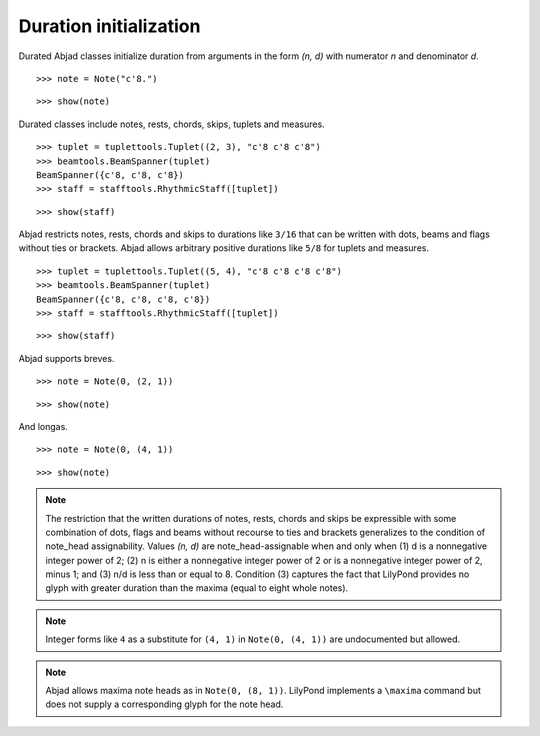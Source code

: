 Duration initialization
=======================


Durated Abjad classes initialize duration from arguments in the form `(n, d)` with numerator `n` and denominator `d`.

::

   >>> note = Note("c'8.")


::

   >>> show(note)

.. image:: images/index-1.png



Durated classes include notes, rests, chords, skips, tuplets and measures.

::

   >>> tuplet = tuplettools.Tuplet((2, 3), "c'8 c'8 c'8")
   >>> beamtools.BeamSpanner(tuplet)
   BeamSpanner({c'8, c'8, c'8})
   >>> staff = stafftools.RhythmicStaff([tuplet])


::

   >>> show(staff)

.. image:: images/index-2.png



Abjad restricts notes, rests, chords and skips to durations like ``3/16`` that can be written
with dots, beams and flags without ties or brackets.
Abjad allows arbitrary positive durations like ``5/8`` for tuplets and measures.

::

   >>> tuplet = tuplettools.Tuplet((5, 4), "c'8 c'8 c'8 c'8")
   >>> beamtools.BeamSpanner(tuplet)
   BeamSpanner({c'8, c'8, c'8, c'8})
   >>> staff = stafftools.RhythmicStaff([tuplet])


::

   >>> show(staff)

.. image:: images/index-3.png



Abjad supports breves.

::

   >>> note = Note(0, (2, 1))


::

   >>> show(note)

.. image:: images/index-4.png



And longas.

::

   >>> note = Note(0, (4, 1))


::

   >>> show(note)

.. image:: images/index-5.png



.. note::

    The restriction that the written durations of notes, rests, chords and skips be expressible with some combination of dots, flags and beams without recourse to ties and brackets generalizes to the condition of note_head assignability. Values `(n, d)` are note_head-assignable when and only when (1) d is a nonnegative integer power of 2; (2) n is either a nonnegative integer power of 2 or is a nonnegative integer power of 2, minus 1; and (3) n/d is less than or equal to 8. Condition (3) captures the fact that LilyPond provides no glyph with greater duration than the maxima (equal to eight whole notes).


.. note::

    Integer forms like ``4`` as a substitute for ``(4, 1)`` in ``Note(0, (4, 1))``
    are undocumented but allowed.


.. note::

    Abjad allows maxima note heads as in ``Note(0, (8, 1))``.
    LilyPond implements a ``\maxima`` command but does not supply a corresponding
    glyph for the note head.
